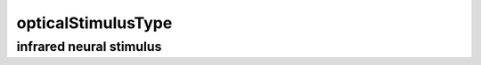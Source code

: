 ###################
opticalStimulusType
###################

infrared neural stimulus
------------------------

